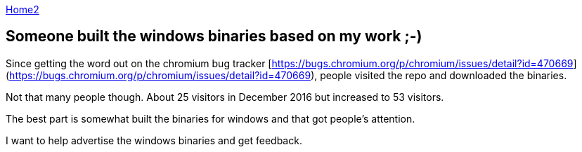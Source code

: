 :uri-asciidoctor: http://asciidoctor.org
:icons: font
:source-highlighter: pygments
:nofooter:

++++
<script>
  (function(i,s,o,g,r,a,m){i['GoogleAnalyticsObject']=r;i[r]=i[r]||function(){
  (i[r].q=i[r].q||[]).push(arguments)},i[r].l=1*new Date();a=s.createElement(o),
  m=s.getElementsByTagName(o)[0];a.async=1;a.src=g;m.parentNode.insertBefore(a,m)
  })(window,document,'script','https://www.google-analytics.com/analytics.js','ga');

  ga('create', 'UA-90513711-1', 'auto');
  ga('send', 'pageview');

</script>
++++

link:index[Home2]

== Someone built the windows binaries based on my work ;-)




Since getting the word out on the chromium bug tracker [https://bugs.chromium.org/p/chromium/issues/detail?id=470669](https://bugs.chromium.org/p/chromium/issues/detail?id=470669), people visited the repo and downloaded the binaries. 


Not that many people though. About 25 visitors in December 2016 but increased to 53 visitors. 

The best part is somewhat built the binaries for windows and that got people's attention. 

I want to help advertise the windows binaries and get feedback.
